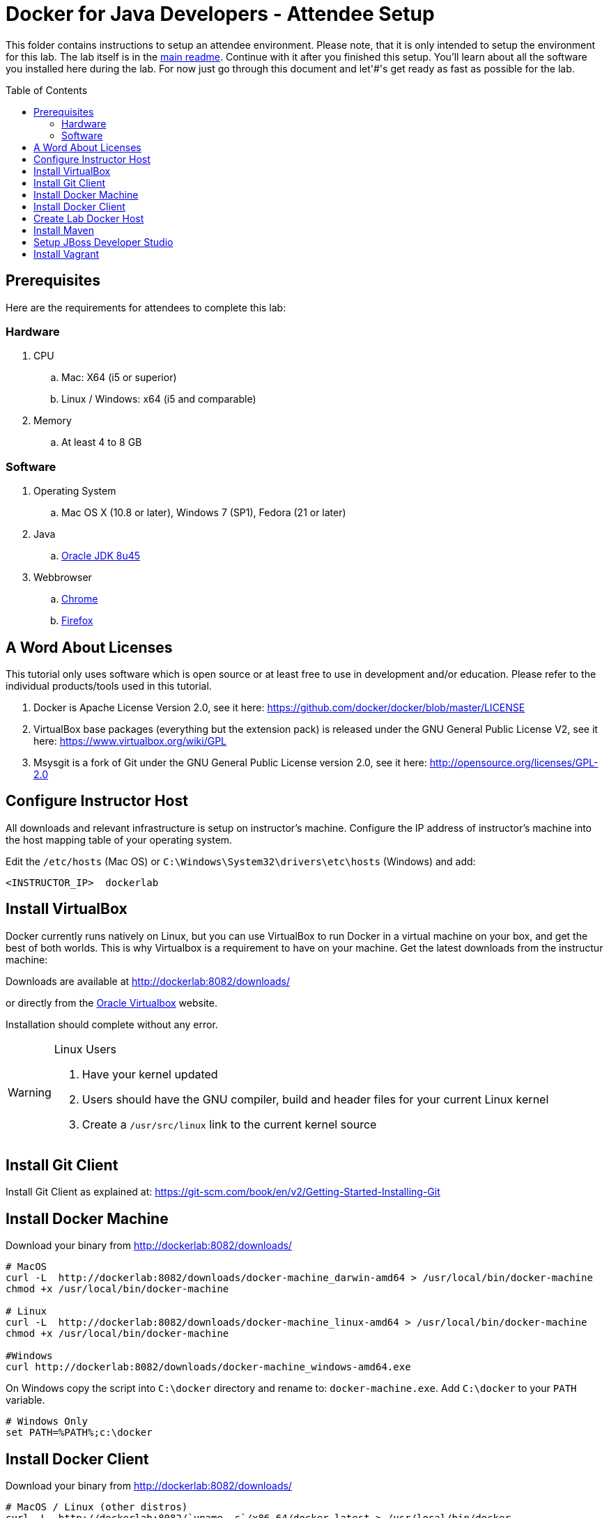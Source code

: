 = Docker for Java Developers - Attendee Setup
:toc:
:toc-placement!:

This folder contains instructions to setup an attendee environment. Please note, that it is only intended to setup the environment for this lab. The lab itself is in the link:https://github.com/arun-gupta/docker-java/blob/master/readme.adoc[main readme]. Continue with it after you finished this setup.
You'll learn about all the software you installed here during the lab. For now just go through this document and let'#'s get ready as fast as possible for the lab.

toc::[]

## Prerequisites

Here are the requirements for attendees to complete this lab:

### Hardware

. CPU
.. Mac: X64 (i5 or superior)
.. Linux / Windows: x64 (i5 and comparable)

. Memory
.. At least 4 to 8 GB

### Software

. Operating System
.. Mac OS X (10.8 or later), Windows 7 (SP1), Fedora (21 or later)
. Java
.. http://www.oracle.com/technetwork/java/javase/downloads/jdk8-downloads-2133151.html[Oracle JDK 8u45]
. Webbrowser
.. https://www.google.com/chrome/browser/desktop/[Chrome]
.. link:http://www.getfirefox.com[Firefox]


## A Word About Licenses
This tutorial only uses software which is open source or at least free to use in development and/or education. Please refer to the individual products/tools used in this tutorial.

. Docker is Apache License Version 2.0, see it here: https://github.com/docker/docker/blob/master/LICENSE
. VirtualBox base packages (everything but the extension pack) is released under the GNU General Public License V2, see it here: https://www.virtualbox.org/wiki/GPL
. Msysgit is a fork of Git under the GNU General Public License version 2.0, see it here: http://opensource.org/licenses/GPL-2.0

[[Configure_Instructor_Host]]
## Configure Instructor Host

All downloads and relevant infrastructure is setup on instructor's machine. Configure the IP address of instructor's machine into the host mapping table of your operating system.

Edit the `/etc/hosts` (Mac OS) or `C:\Windows\System32\drivers\etc\hosts` (Windows) and add:

[source, text]
----
<INSTRUCTOR_IP>  dockerlab
----

## Install VirtualBox

Docker currently runs natively on Linux, but you can use VirtualBox to run Docker in a virtual machine on your box, and get the best of both worlds. This is why Virtualbox is a requirement to have on your machine. Get the latest downloads from the instructur machine:

Downloads are available at http://dockerlab:8082/downloads/

or directly from the https://www.virtualbox.org/[Oracle Virtualbox] website.

Installation should complete without any error.

[WARNING]
====
Linux Users

. Have your kernel updated
. Users should have the GNU compiler, build and header files for your current Linux kernel
. Create a `/usr/src/linux` link to the current kernel source
====

## Install Git Client

Install Git Client as explained at: https://git-scm.com/book/en/v2/Getting-Started-Installing-Git

## Install Docker Machine

Download your binary from http://dockerlab:8082/downloads/

[source, text]
----
# MacOS
curl -L  http://dockerlab:8082/downloads/docker-machine_darwin-amd64 > /usr/local/bin/docker-machine
chmod +x /usr/local/bin/docker-machine

# Linux
curl -L  http://dockerlab:8082/downloads/docker-machine_linux-amd64 > /usr/local/bin/docker-machine
chmod +x /usr/local/bin/docker-machine

#Windows
curl http://dockerlab:8082/downloads/docker-machine_windows-amd64.exe
----

On Windows copy the script into `C:\docker` directory and rename to: `docker-machine.exe`. Add `C:\docker` to your `PATH` variable.

[source, text]
----
# Windows Only
set PATH=%PATH%;c:\docker
----

## Install Docker Client

Download your binary from http://dockerlab:8082/downloads/

[source, text]
----
# MacOS / Linux (other distros)
curl -L  http://dockerlab:8082/`uname -s`/x86_64/docker-latest > /usr/local/bin/docker
chmod +x /usr/local/bin/docker

#Windows
curl http://dockerlab:8082/docker-1.6.0.exe
----

On Windows rename the file to `C:\docker\docker.exe`.

## Create Lab Docker Host

. Create the Docker Host to be used in the lab:
+
[source, text]
----
docker-machine create --driver virtualbox --virtualbox-boot2docker-url http://dockerlab:8082/downloads/boot2docker.iso lab
----
+
. Setup the Docker Host to connect to insecure registries:
+
[source, text]
----
docker-machine ssh lab "echo $'EXTRA_ARGS=\"\$EXTRA_ARGS --insecure-registry <INSTRUCTOR_IP>:5000\"' | sudo tee -a /var/lib/boot2docker/profile && sudo /etc/init.d/docker restart"
eval "$(docker-machine env lab)"
----
+
Substitute `<INSTRUCTOR_IP>` with the IP address of the instructor's machine.
+
This will allow to download all Docker images from instructor's machine.
+
. Add a host entry for this Docker Host running on your machine. To make it easier to access the containers, we add an entry into the host mapping table of your operating system. Find out the IP address of your machine:
+
[source, text]
----
docker-machine ip lab
----
+
. Edit the `/etc/hosts` (Mac OS) or `C:\Windows\System32\drivers\etc\hosts` (Windows) and add:
+
[source, text]
----
<OUTPUT OF DOCKER MACHINE COMMAND>  dockerhost
----

## Install Maven

. Download Apache Maven from http://dockerlab:8082/downloads/apache-maven-3.3.3-bin.zip
. Unzip to a folder of your choice and add the folder to your PATH environment variable. For example, do the following on Windows:

  set PATH=%PATH%;c:/apache-maven-3.3.3

## Setup JBoss Developer Studio

To install JBoss Developer Studio stand-alone, complete the following steps:

. Download http://dockerlab:8082/downloads/jboss-devstudio-8.1.0.GA-jar_universal.jar
. Start the installer as:
+
[source, text]
----
java -jar jboss-devstudio-8.1.0.GA-jar_universal.jar
----
+
Follow the on-screen instructions to complete the installation process.


## Install Vagrant

. Download Vagrant from http://dockerlab:8082/downloads/ for your specific operating system.
. Install it by clicking on the archive.

